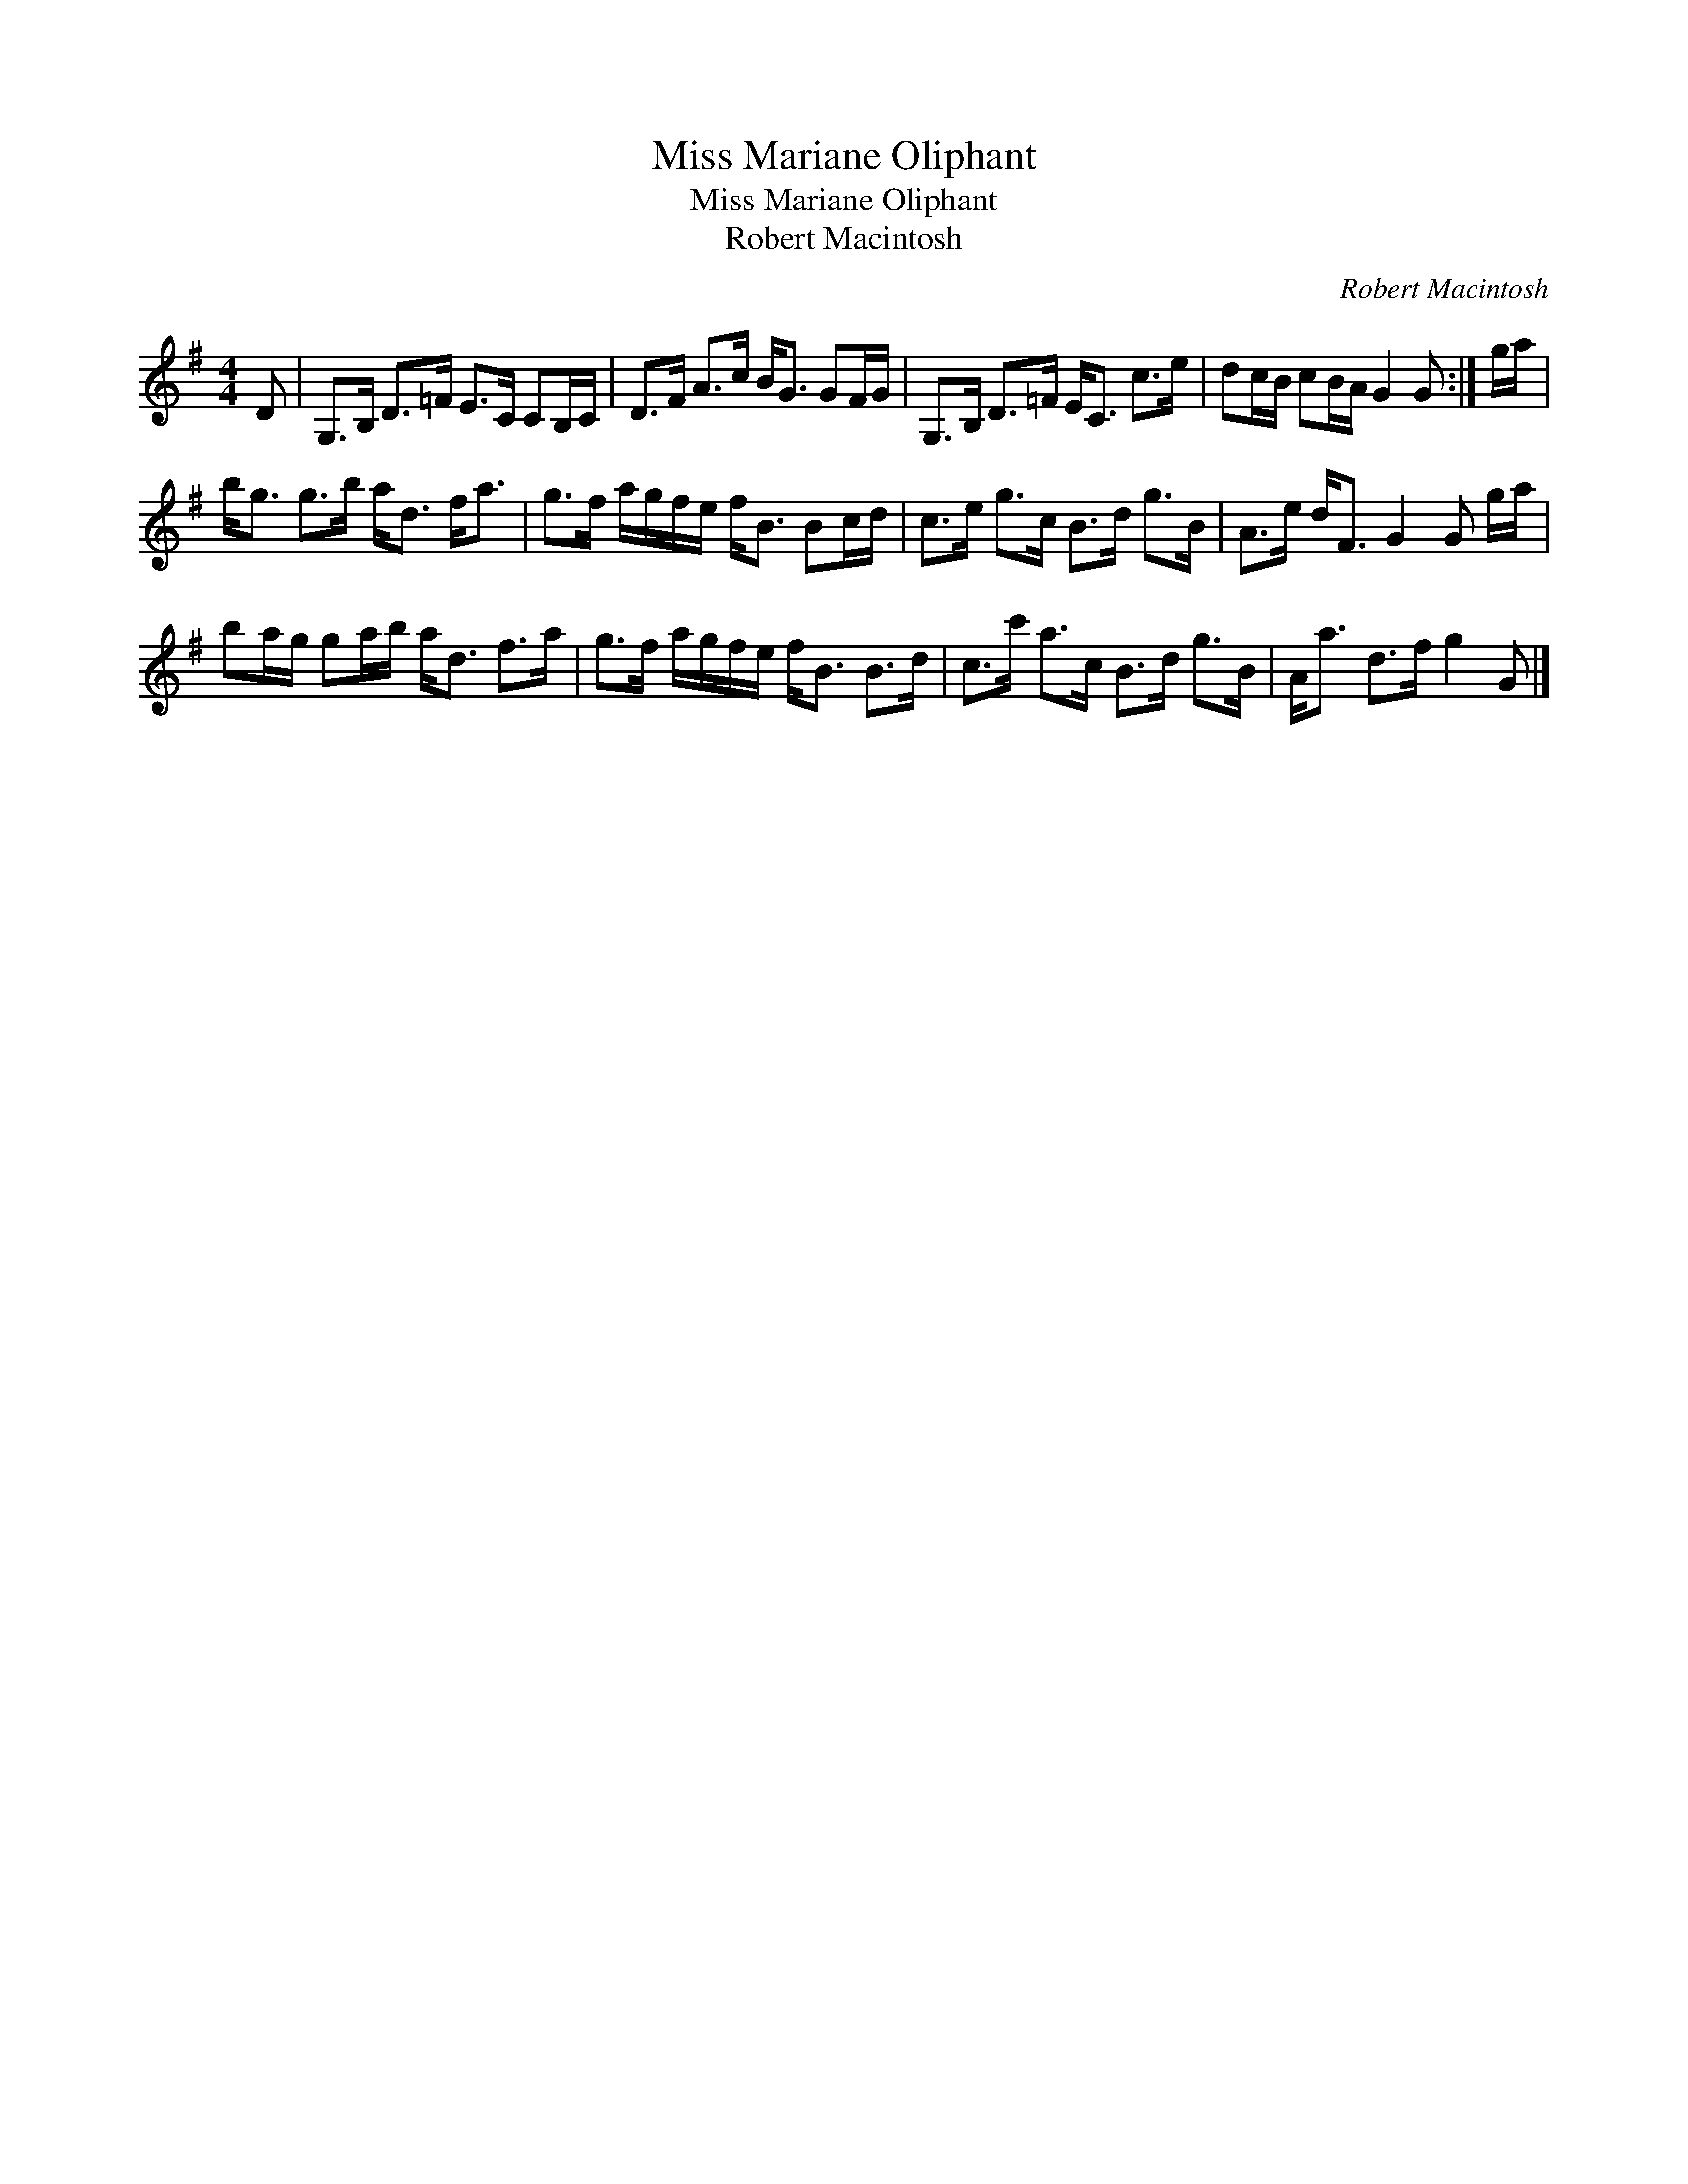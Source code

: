 X:1
T:Miss Mariane Oliphant
T:Miss Mariane Oliphant
T:Robert Macintosh
C:Robert Macintosh
L:1/8
M:4/4
K:G
V:1 treble 
V:1
 D | G,>B, D>=F E>C CB,/C/ | D>F A>c B<G GF/G/ | G,>B, D>=F E<C c>e | dc/B/ cB/A/ G2 G :| g/a/ | %6
 b<g g>b a<d f<a | g>f a/g/f/e/ f<B Bc/d/ | c>e g>c B>d g>B | A>e d<F G2 G g/a/ | %10
 ba/g/ ga/b/ a<d f>a | g>f a/g/f/e/ f<B B>d | c>c' a>c B>d g>B | A<a d>f g2 G |] %14

